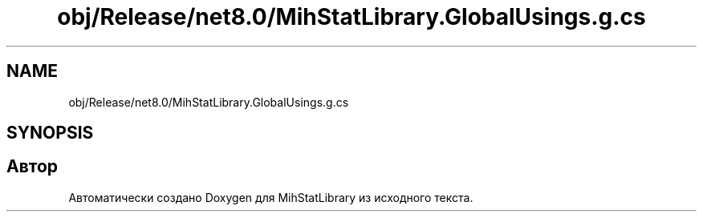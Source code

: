 .TH "obj/Release/net8.0/MihStatLibrary.GlobalUsings.g.cs" 3 "Version 1.0" "MihStatLibrary" \" -*- nroff -*-
.ad l
.nh
.SH NAME
obj/Release/net8.0/MihStatLibrary.GlobalUsings.g.cs
.SH SYNOPSIS
.br
.PP
.SH "Автор"
.PP 
Автоматически создано Doxygen для MihStatLibrary из исходного текста\&.
